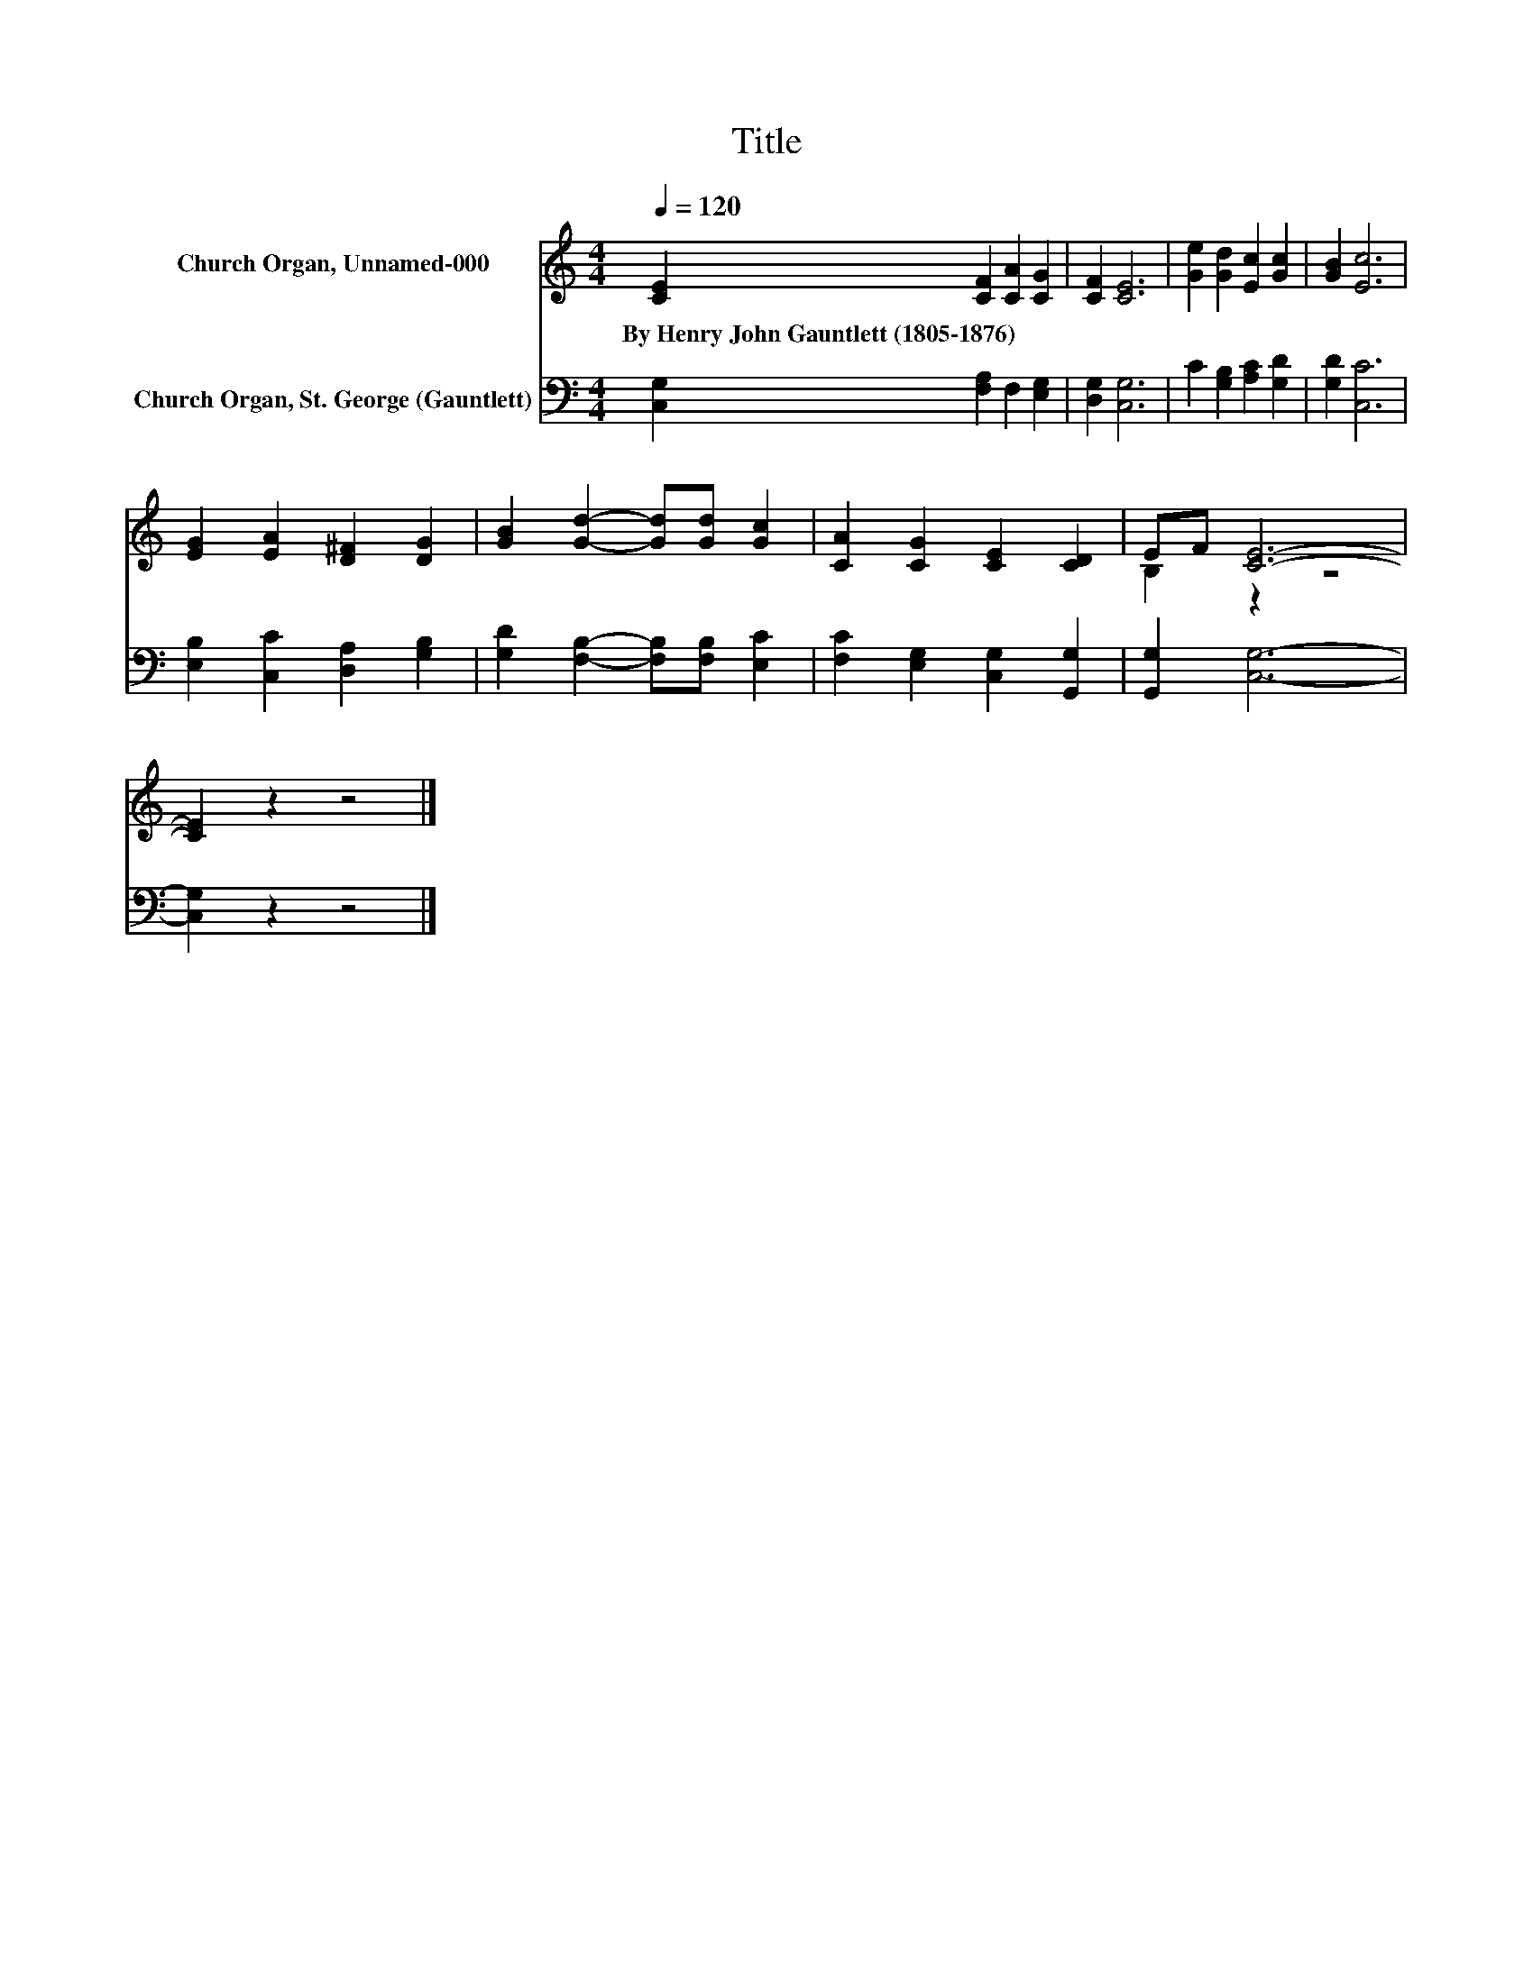X:1
T:Title
%%score ( 1 2 ) 3
L:1/8
Q:1/4=120
M:4/4
K:C
V:1 treble nm="Church Organ, Unnamed-000"
V:2 treble 
V:3 bass nm="Church Organ, St. George (Gauntlett)"
V:1
 [CE]2 [CF]2 [CA]2 [CG]2 | [CF]2 [CE]6 | [Ge]2 [Gd]2 [Ec]2 [Gc]2 | [GB]2 [Ec]6 | %4
w: By~Henry~John~Gauntlett~(1805\-1876) * * *||||
 [EG]2 [EA]2 [D^F]2 [DG]2 | [GB]2 [Gd]2- [Gd][Gd] [Gc]2 | [CA]2 [CG]2 [CE]2 [CD]2 | EF [CE]6- | %8
w: ||||
 [CE]2 z2 z4 |] %9
w: |
V:2
 x8 | x8 | x8 | x8 | x8 | x8 | x8 | B,2 z2 z4 | x8 |] %9
V:3
 [C,G,]2 [F,A,]2 F,2 [E,G,]2 | [D,G,]2 [C,G,]6 | C2 [G,B,]2 [A,C]2 [G,D]2 | [G,D]2 [C,C]6 | %4
 [E,B,]2 [C,C]2 [D,A,]2 [G,B,]2 | [G,D]2 [F,B,]2- [F,B,][F,B,] [E,C]2 | %6
 [F,C]2 [E,G,]2 [C,G,]2 [G,,G,]2 | [G,,G,]2 [C,G,]6- | [C,G,]2 z2 z4 |] %9


